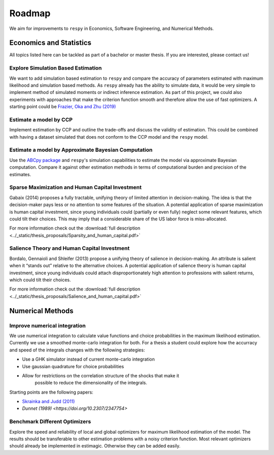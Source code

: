 .. _roadmap:

=======
Roadmap
=======

We aim for improvements to ``respy`` in Economics, Software Engineering,
and Numerical Methods.

Economics and Statistics
========================

All topics listed here can be tackled as part of a bachelor or master thesis. If you are
interested, please contact us!

Explore Simulation Based Estimation
-----------------------------------

We want to add simulation based estimation to ``respy`` and compare the accuracy of
parameters estimated with maximum likelihood and simulation based methods. As ``respy``
already has the ability to simulate data, it would be very simple to implement method of
simulated moments or indirect inference estimation. As part of this project, we could
also experiments with approaches that make the criterion function smooth and therefore
allow the use of fast optimizers. A starting point could be `Frazier, Oka and Zhu (2019)
<https://doi.org/10.1016/j.jeconom.2019.06.003>`_

Estimate a model by CCP
-----------------------

Implement estimation by CCP and outline the trade-offs and discuss the validity of
estimation. This could be combined with having a dataset simulated that does not conform
to the CCP model and the ``respy`` model.

Estimate a model by Approximate Bayesian Computation
----------------------------------------------------

Use the `ABCpy package <https://arxiv.org/pdf/1711.04694.pdf>`_ and ``respy``'s
simulation capabilities to estimate the model via approximate Bayesian computation.
Compare it against other estimation methods in terms of computational burden and
precision of the estimates.

Sparse Maximization and Human Capital Investment
------------------------------------------------

Gabaix (2014) proposes a fully tractable, unifying theory of limited attention in
decision-making. The idea is that the decision-maker pays less or no attention to some
features of the situation. A potential application of sparse maximization is human
capital investment, since young individuals could (partially or even fully) neglect some
relevant features, which could tilt their choices. This may imply that a considerable
share of the US labor force is miss-allocated.

For more information check out the :download:`full description
<../_static/thesis_proposals/Sparsity_and_human_capital.pdf>`

Salience Theory and Human Capital Investment
--------------------------------------------

Bordalo, Gennaioli and Shleifer (2013) propose a unifying theory of salience in
decision-making. An attribute is salient when it “stands out” relative to the
alternative choices. A potential application of salience theory is human capital
investment, since young individuals could attach disproportionately high attention to
professions with salient returns, which could tilt their choices.

For more information check out the :download:`full description
<../_static/thesis_proposals/Salience_and_human_capital.pdf>`


Numerical Methods
=================

Improve numerical integration
-----------------------------

We use numerical integration to calculate value functions and choice probabilities
in the maximum likelihood estimation. Currently we use a smoothed monte-carlo
integration for both. For a thesis a student could explore how the accurracy and
speed of the integrals changes with the following strategies:

- Use a GHK simulator instead of current monte-carlo integration
- Use gaussian quadrature for choice probabilities
- Allow for restrictions on the correlation structure of the shocks that make it
    possible to reduce the dimensionality of the integrals.

Starting points are the following papers:

- `Skrainka and Judd (2011) <https://dx.doi.org/10.2139/ssrn.1870703>`_
- `Dunnet (1989) <https://doi.org/10.2307/2347754>`


Benchmark Different Optimizers
------------------------------

Explore the speed and reliability of local and global optimizers for maximum likelihood
estimation of the model. The results should be transferable to other estimation problems
with a noisy criterion function. Most relevant optimizers should already be implemented
in estimagic. Otherwise they can be added easily.
